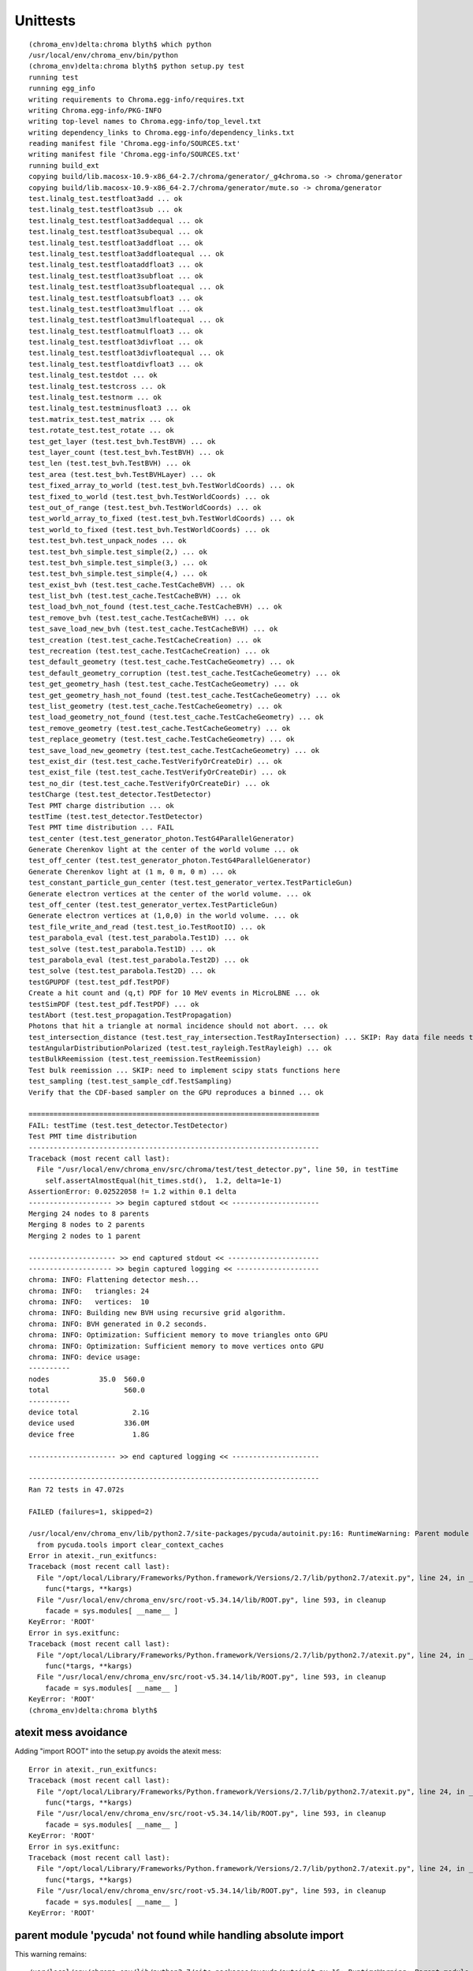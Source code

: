Unittests
=============


::

    (chroma_env)delta:chroma blyth$ which python
    /usr/local/env/chroma_env/bin/python
    (chroma_env)delta:chroma blyth$ python setup.py test
    running test
    running egg_info
    writing requirements to Chroma.egg-info/requires.txt
    writing Chroma.egg-info/PKG-INFO
    writing top-level names to Chroma.egg-info/top_level.txt
    writing dependency_links to Chroma.egg-info/dependency_links.txt
    reading manifest file 'Chroma.egg-info/SOURCES.txt'
    writing manifest file 'Chroma.egg-info/SOURCES.txt'
    running build_ext
    copying build/lib.macosx-10.9-x86_64-2.7/chroma/generator/_g4chroma.so -> chroma/generator
    copying build/lib.macosx-10.9-x86_64-2.7/chroma/generator/mute.so -> chroma/generator
    test.linalg_test.testfloat3add ... ok
    test.linalg_test.testfloat3sub ... ok
    test.linalg_test.testfloat3addequal ... ok
    test.linalg_test.testfloat3subequal ... ok
    test.linalg_test.testfloat3addfloat ... ok
    test.linalg_test.testfloat3addfloatequal ... ok
    test.linalg_test.testfloataddfloat3 ... ok
    test.linalg_test.testfloat3subfloat ... ok
    test.linalg_test.testfloat3subfloatequal ... ok
    test.linalg_test.testfloatsubfloat3 ... ok
    test.linalg_test.testfloat3mulfloat ... ok
    test.linalg_test.testfloat3mulfloatequal ... ok
    test.linalg_test.testfloatmulfloat3 ... ok
    test.linalg_test.testfloat3divfloat ... ok
    test.linalg_test.testfloat3divfloatequal ... ok
    test.linalg_test.testfloatdivfloat3 ... ok
    test.linalg_test.testdot ... ok
    test.linalg_test.testcross ... ok
    test.linalg_test.testnorm ... ok
    test.linalg_test.testminusfloat3 ... ok
    test.matrix_test.test_matrix ... ok
    test.rotate_test.test_rotate ... ok
    test_get_layer (test.test_bvh.TestBVH) ... ok
    test_layer_count (test.test_bvh.TestBVH) ... ok
    test_len (test.test_bvh.TestBVH) ... ok
    test_area (test.test_bvh.TestBVHLayer) ... ok
    test_fixed_array_to_world (test.test_bvh.TestWorldCoords) ... ok
    test_fixed_to_world (test.test_bvh.TestWorldCoords) ... ok
    test_out_of_range (test.test_bvh.TestWorldCoords) ... ok
    test_world_array_to_fixed (test.test_bvh.TestWorldCoords) ... ok
    test_world_to_fixed (test.test_bvh.TestWorldCoords) ... ok
    test.test_bvh.test_unpack_nodes ... ok
    test.test_bvh_simple.test_simple(2,) ... ok
    test.test_bvh_simple.test_simple(3,) ... ok
    test.test_bvh_simple.test_simple(4,) ... ok
    test_exist_bvh (test.test_cache.TestCacheBVH) ... ok
    test_list_bvh (test.test_cache.TestCacheBVH) ... ok
    test_load_bvh_not_found (test.test_cache.TestCacheBVH) ... ok
    test_remove_bvh (test.test_cache.TestCacheBVH) ... ok
    test_save_load_new_bvh (test.test_cache.TestCacheBVH) ... ok
    test_creation (test.test_cache.TestCacheCreation) ... ok
    test_recreation (test.test_cache.TestCacheCreation) ... ok
    test_default_geometry (test.test_cache.TestCacheGeometry) ... ok
    test_default_geometry_corruption (test.test_cache.TestCacheGeometry) ... ok
    test_get_geometry_hash (test.test_cache.TestCacheGeometry) ... ok
    test_get_geometry_hash_not_found (test.test_cache.TestCacheGeometry) ... ok
    test_list_geometry (test.test_cache.TestCacheGeometry) ... ok
    test_load_geometry_not_found (test.test_cache.TestCacheGeometry) ... ok
    test_remove_geometry (test.test_cache.TestCacheGeometry) ... ok
    test_replace_geometry (test.test_cache.TestCacheGeometry) ... ok
    test_save_load_new_geometry (test.test_cache.TestCacheGeometry) ... ok
    test_exist_dir (test.test_cache.TestVerifyOrCreateDir) ... ok
    test_exist_file (test.test_cache.TestVerifyOrCreateDir) ... ok
    test_no_dir (test.test_cache.TestVerifyOrCreateDir) ... ok
    testCharge (test.test_detector.TestDetector)
    Test PMT charge distribution ... ok
    testTime (test.test_detector.TestDetector)
    Test PMT time distribution ... FAIL
    test_center (test.test_generator_photon.TestG4ParallelGenerator)
    Generate Cherenkov light at the center of the world volume ... ok
    test_off_center (test.test_generator_photon.TestG4ParallelGenerator)
    Generate Cherenkov light at (1 m, 0 m, 0 m) ... ok
    test_constant_particle_gun_center (test.test_generator_vertex.TestParticleGun)
    Generate electron vertices at the center of the world volume. ... ok
    test_off_center (test.test_generator_vertex.TestParticleGun)
    Generate electron vertices at (1,0,0) in the world volume. ... ok
    test_file_write_and_read (test.test_io.TestRootIO) ... ok
    test_parabola_eval (test.test_parabola.Test1D) ... ok
    test_solve (test.test_parabola.Test1D) ... ok
    test_parabola_eval (test.test_parabola.Test2D) ... ok
    test_solve (test.test_parabola.Test2D) ... ok
    testGPUPDF (test.test_pdf.TestPDF)
    Create a hit count and (q,t) PDF for 10 MeV events in MicroLBNE ... ok
    testSimPDF (test.test_pdf.TestPDF) ... ok
    testAbort (test.test_propagation.TestPropagation)
    Photons that hit a triangle at normal incidence should not abort. ... ok
    test_intersection_distance (test.test_ray_intersection.TestRayIntersection) ... SKIP: Ray data file needs to be updated
    testAngularDistributionPolarized (test.test_rayleigh.TestRayleigh) ... ok
    testBulkReemission (test.test_reemission.TestReemission)
    Test bulk reemission ... SKIP: need to implement scipy stats functions here
    test_sampling (test.test_sample_cdf.TestSampling)
    Verify that the CDF-based sampler on the GPU reproduces a binned ... ok

    ======================================================================
    FAIL: testTime (test.test_detector.TestDetector)
    Test PMT time distribution
    ----------------------------------------------------------------------
    Traceback (most recent call last):
      File "/usr/local/env/chroma_env/src/chroma/test/test_detector.py", line 50, in testTime
        self.assertAlmostEqual(hit_times.std(),  1.2, delta=1e-1)
    AssertionError: 0.02522058 != 1.2 within 0.1 delta
    -------------------- >> begin captured stdout << ---------------------
    Merging 24 nodes to 8 parents
    Merging 8 nodes to 2 parents
    Merging 2 nodes to 1 parent

    --------------------- >> end captured stdout << ----------------------
    -------------------- >> begin captured logging << --------------------
    chroma: INFO: Flattening detector mesh...
    chroma: INFO:   triangles: 24
    chroma: INFO:   vertices:  10
    chroma: INFO: Building new BVH using recursive grid algorithm.
    chroma: INFO: BVH generated in 0.2 seconds.
    chroma: INFO: Optimization: Sufficient memory to move triangles onto GPU
    chroma: INFO: Optimization: Sufficient memory to move vertices onto GPU
    chroma: INFO: device usage:
    ----------
    nodes            35.0  560.0 
    total                  560.0 
    ----------
    device total             2.1G
    device used            336.0M
    device free              1.8G

    --------------------- >> end captured logging << ---------------------

    ----------------------------------------------------------------------
    Ran 72 tests in 47.072s

    FAILED (failures=1, skipped=2)

    /usr/local/env/chroma_env/lib/python2.7/site-packages/pycuda/autoinit.py:16: RuntimeWarning: Parent module 'pycuda' not found while handling absolute import
      from pycuda.tools import clear_context_caches
    Error in atexit._run_exitfuncs:
    Traceback (most recent call last):
      File "/opt/local/Library/Frameworks/Python.framework/Versions/2.7/lib/python2.7/atexit.py", line 24, in _run_exitfuncs
        func(*targs, **kargs)
      File "/usr/local/env/chroma_env/src/root-v5.34.14/lib/ROOT.py", line 593, in cleanup
        facade = sys.modules[ __name__ ]
    KeyError: 'ROOT'
    Error in sys.exitfunc:
    Traceback (most recent call last):
      File "/opt/local/Library/Frameworks/Python.framework/Versions/2.7/lib/python2.7/atexit.py", line 24, in _run_exitfuncs
        func(*targs, **kargs)
      File "/usr/local/env/chroma_env/src/root-v5.34.14/lib/ROOT.py", line 593, in cleanup
        facade = sys.modules[ __name__ ]
    KeyError: 'ROOT'
    (chroma_env)delta:chroma blyth$ 





atexit mess avoidance
~~~~~~~~~~~~~~~~~~~~~~

Adding "import ROOT" into the setup.py avoids the atexit mess::

    Error in atexit._run_exitfuncs:
    Traceback (most recent call last):
      File "/opt/local/Library/Frameworks/Python.framework/Versions/2.7/lib/python2.7/atexit.py", line 24, in _run_exitfuncs
        func(*targs, **kargs)
      File "/usr/local/env/chroma_env/src/root-v5.34.14/lib/ROOT.py", line 593, in cleanup
        facade = sys.modules[ __name__ ]
    KeyError: 'ROOT'
    Error in sys.exitfunc:
    Traceback (most recent call last):
      File "/opt/local/Library/Frameworks/Python.framework/Versions/2.7/lib/python2.7/atexit.py", line 24, in _run_exitfuncs
        func(*targs, **kargs)
      File "/usr/local/env/chroma_env/src/root-v5.34.14/lib/ROOT.py", line 593, in cleanup
        facade = sys.modules[ __name__ ]
    KeyError: 'ROOT'
 

parent module 'pycuda' not found while handling absolute import
~~~~~~~~~~~~~~~~~~~~~~~~~~~~~~~~~~~~~~~~~~~~~~~~~~~~~~~~~~~~~~~~~

This warning remains::

    /usr/local/env/chroma_env/lib/python2.7/site-packages/pycuda/autoinit.py:16: RuntimeWarning: Parent module 'pycuda' not found while handling absolute import
      from pycuda.tools import clear_context_caches

::

    (chroma_env)delta:chroma-deps blyth$ cat /usr/local/env/chroma_env/lib/python2.7/site-packages/pycuda/autoinit.py
    import pycuda.driver as cuda

    # Initialize CUDA
    cuda.init()

    from pycuda.tools import make_default_context
    global context
    context = make_default_context()
    device = context.get_device()

    def _finish_up():
        global context
        context.pop()
        context = None

        from pycuda.tools import clear_context_caches
        clear_context_caches()

    import atexit
    atexit.register(_finish_up)


::

    (chroma_env)delta:chroma blyth$ python -c "import pycuda"
    (chroma_env)delta:chroma blyth$ 
    (chroma_env)delta:chroma blyth$ python -c "import pycuda.tools"
    (chroma_env)delta:chroma blyth$ 
    (chroma_env)delta:chroma blyth$ python -c "from pycuda.tools import clear_context_caches"
    (chroma_env)delta:chroma blyth$ 



testTime Failure repeats but with different values
~~~~~~~~~~~~~~~~~~~~~~~~~~~~~~~~~~~~~~~~~~~~~~~~~~~~~~


::

    ======================================================================
    FAIL: testTime (test.test_detector.TestDetector)
    Test PMT time distribution
    ----------------------------------------------------------------------
    Traceback (most recent call last):
      File "/usr/local/env/chroma_env/src/chroma/test/test_detector.py", line 50, in testTime
        self.assertAlmostEqual(hit_times.std(),  1.2, delta=1e-1)
    AssertionError: 0.02522058 != 1.2 within 0.1 delta
    -------------------- >> begin captured stdout << ---------------------
 



Doing this simulation repeatedly with a modified `test_detector.py`
suggests this fail is due to insufficient stats (only 1000 rolls of a single photon)
for the 500 or 250 time/charge hit distributions to fall within expected bounds.

Need to check distribution to be sure. 

 



